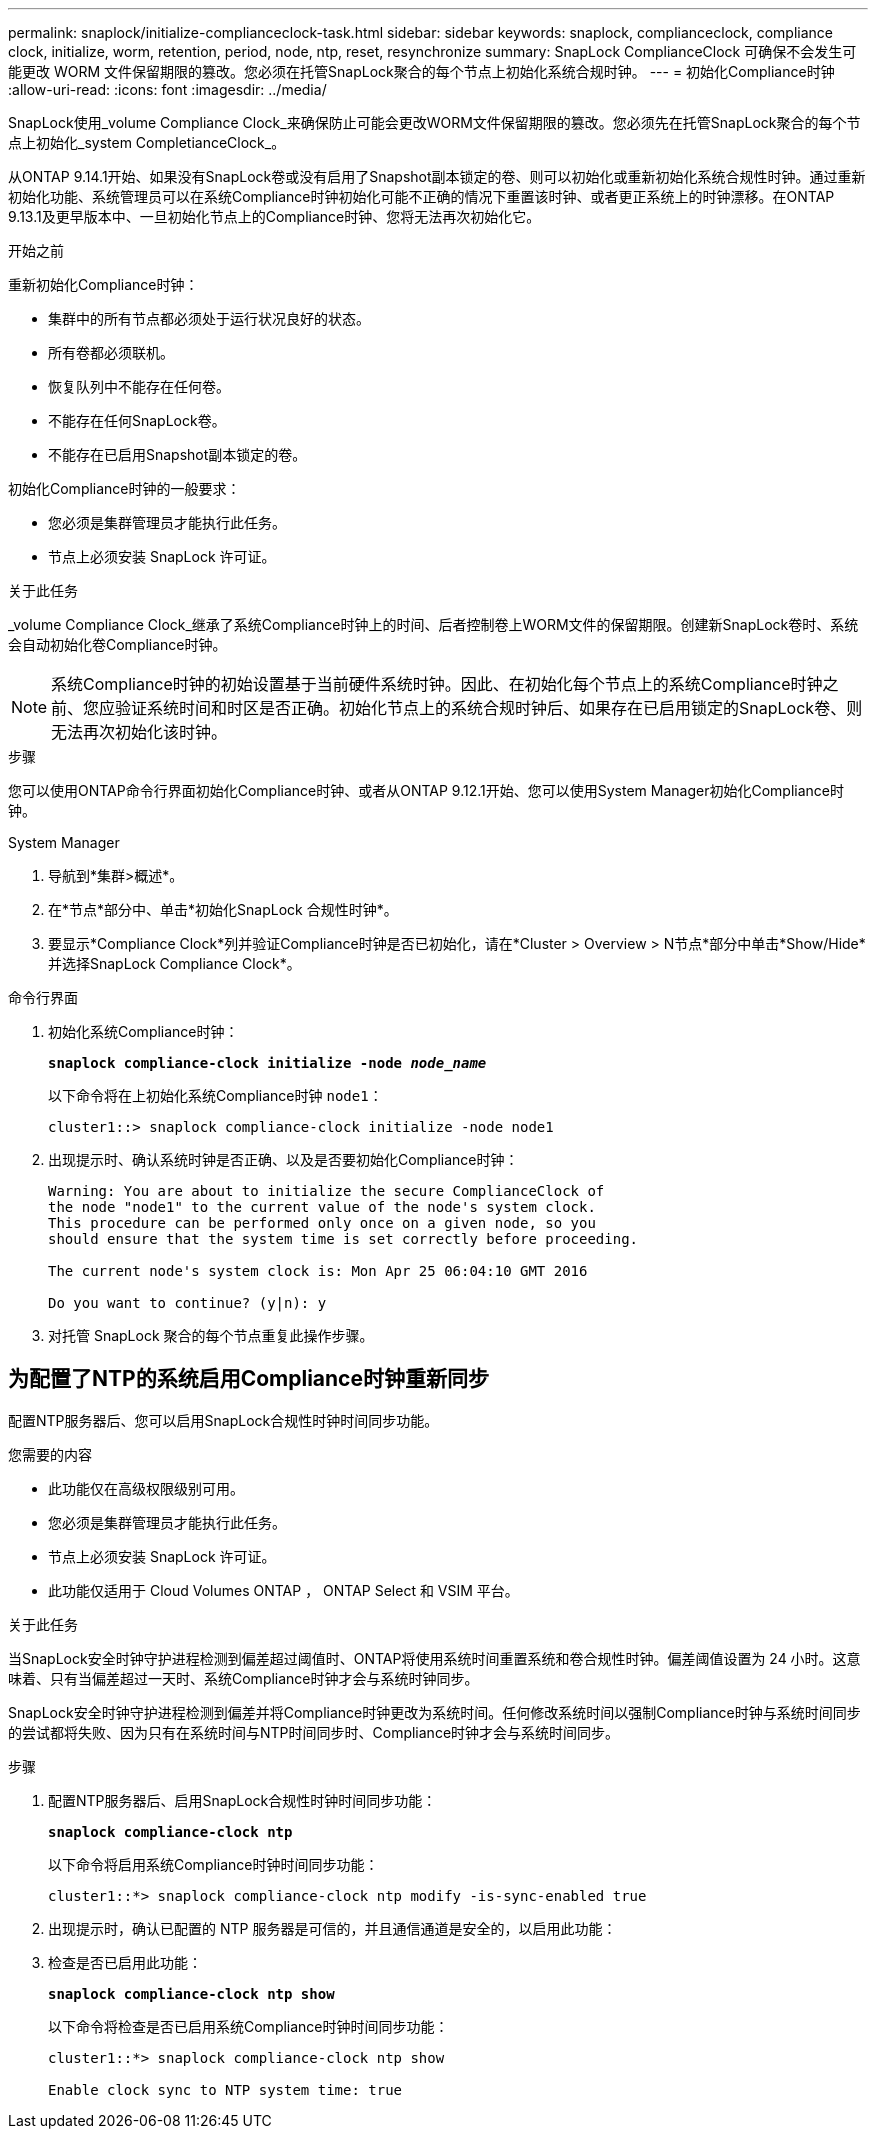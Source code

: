 ---
permalink: snaplock/initialize-complianceclock-task.html 
sidebar: sidebar 
keywords: snaplock, complianceclock, compliance clock, initialize, worm, retention, period, node, ntp, reset, resynchronize 
summary: SnapLock ComplianceClock 可确保不会发生可能更改 WORM 文件保留期限的篡改。您必须在托管SnapLock聚合的每个节点上初始化系统合规时钟。  
---
= 初始化Compliance时钟
:allow-uri-read: 
:icons: font
:imagesdir: ../media/


[role="lead"]
SnapLock使用_volume Compliance Clock_来确保防止可能会更改WORM文件保留期限的篡改。您必须先在托管SnapLock聚合的每个节点上初始化_system CompletianceClock_。

从ONTAP 9.14.1开始、如果没有SnapLock卷或没有启用了Snapshot副本锁定的卷、则可以初始化或重新初始化系统合规性时钟。通过重新初始化功能、系统管理员可以在系统Compliance时钟初始化可能不正确的情况下重置该时钟、或者更正系统上的时钟漂移。在ONTAP 9.13.1及更早版本中、一旦初始化节点上的Compliance时钟、您将无法再次初始化它。

.开始之前
重新初始化Compliance时钟：

* 集群中的所有节点都必须处于运行状况良好的状态。
* 所有卷都必须联机。
* 恢复队列中不能存在任何卷。
* 不能存在任何SnapLock卷。
* 不能存在已启用Snapshot副本锁定的卷。


初始化Compliance时钟的一般要求：

* 您必须是集群管理员才能执行此任务。
* 节点上必须安装 SnapLock 许可证。


.关于此任务
_volume Compliance Clock_继承了系统Compliance时钟上的时间、后者控制卷上WORM文件的保留期限。创建新SnapLock卷时、系统会自动初始化卷Compliance时钟。

[NOTE]
====
系统Compliance时钟的初始设置基于当前硬件系统时钟。因此、在初始化每个节点上的系统Compliance时钟之前、您应验证系统时间和时区是否正确。初始化节点上的系统合规时钟后、如果存在已启用锁定的SnapLock卷、则无法再次初始化该时钟。

====
.步骤
您可以使用ONTAP命令行界面初始化Compliance时钟、或者从ONTAP 9.12.1开始、您可以使用System Manager初始化Compliance时钟。

[role="tabbed-block"]
====
.System Manager
--
. 导航到*集群>概述*。
. 在*节点*部分中、单击*初始化SnapLock 合规性时钟*。
. 要显示*Compliance Clock*列并验证Compliance时钟是否已初始化，请在*Cluster > Overview > N节点*部分中单击*Show/Hide*并选择SnapLock Compliance Clock*。


--
--
.命令行界面
. 初始化系统Compliance时钟：
+
`*snaplock compliance-clock initialize -node _node_name_*`

+
以下命令将在上初始化系统Compliance时钟 `node1`：

+
[listing]
----
cluster1::> snaplock compliance-clock initialize -node node1
----
. 出现提示时、确认系统时钟是否正确、以及是否要初始化Compliance时钟：
+
[listing]
----
Warning: You are about to initialize the secure ComplianceClock of
the node "node1" to the current value of the node's system clock.
This procedure can be performed only once on a given node, so you
should ensure that the system time is set correctly before proceeding.

The current node's system clock is: Mon Apr 25 06:04:10 GMT 2016

Do you want to continue? (y|n): y
----
. 对托管 SnapLock 聚合的每个节点重复此操作步骤。


--
====


== 为配置了NTP的系统启用Compliance时钟重新同步

配置NTP服务器后、您可以启用SnapLock合规性时钟时间同步功能。

.您需要的内容
* 此功能仅在高级权限级别可用。
* 您必须是集群管理员才能执行此任务。
* 节点上必须安装 SnapLock 许可证。
* 此功能仅适用于 Cloud Volumes ONTAP ， ONTAP Select 和 VSIM 平台。


.关于此任务
当SnapLock安全时钟守护进程检测到偏差超过阈值时、ONTAP将使用系统时间重置系统和卷合规性时钟。偏差阈值设置为 24 小时。这意味着、只有当偏差超过一天时、系统Compliance时钟才会与系统时钟同步。

SnapLock安全时钟守护进程检测到偏差并将Compliance时钟更改为系统时间。任何修改系统时间以强制Compliance时钟与系统时间同步的尝试都将失败、因为只有在系统时间与NTP时间同步时、Compliance时钟才会与系统时间同步。

.步骤
. 配置NTP服务器后、启用SnapLock合规性时钟时间同步功能：
+
`*snaplock compliance-clock ntp*`

+
以下命令将启用系统Compliance时钟时间同步功能：

+
[listing]
----
cluster1::*> snaplock compliance-clock ntp modify -is-sync-enabled true
----
. 出现提示时，确认已配置的 NTP 服务器是可信的，并且通信通道是安全的，以启用此功能：
. 检查是否已启用此功能：
+
`*snaplock compliance-clock ntp show*`

+
以下命令将检查是否已启用系统Compliance时钟时间同步功能：

+
[listing]
----
cluster1::*> snaplock compliance-clock ntp show

Enable clock sync to NTP system time: true
----


